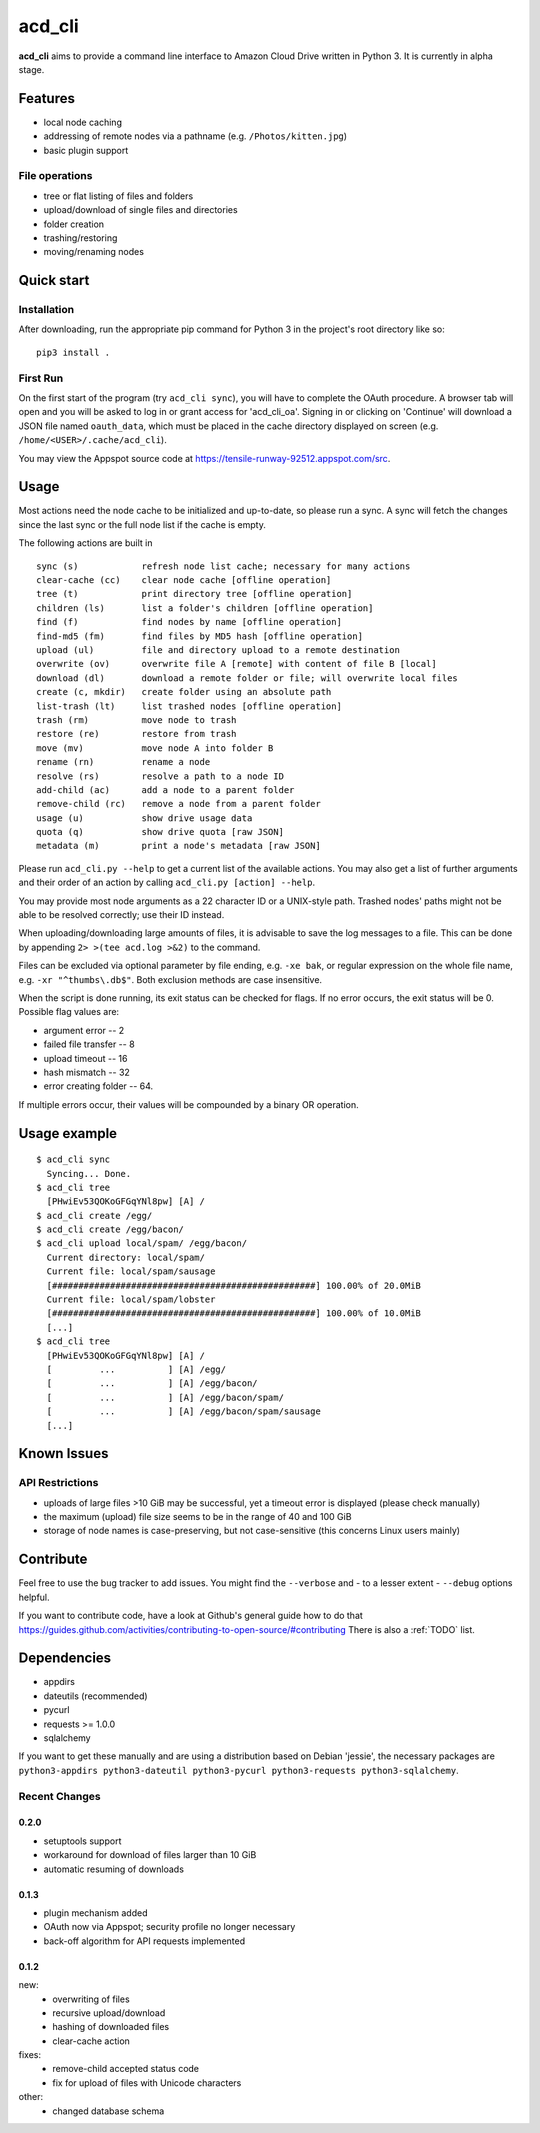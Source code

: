 acd\_cli
========

**acd\_cli** aims to provide a command line interface to Amazon Cloud Drive written in Python 3. 
It is currently in alpha stage.

Features
--------

-  local node caching
-  addressing of remote nodes via a pathname (e.g. ``/Photos/kitten.jpg``)
-  basic plugin support

File operations
~~~~~~~~~~~~~~~

- tree or flat listing of files and folders
- upload/download of single files and directories
- folder creation
- trashing/restoring
- moving/renaming nodes

Quick start
-----------

Installation
~~~~~~~~~~~~

After downloading, run the appropriate pip command for Python 3 in the project's root directory like so:
::

    pip3 install .

First Run
~~~~~~~~~

On the first start of the program (try ``acd_cli sync``), you will have to complete the OAuth procedure.
A browser tab will open and you will be asked to log in or grant access for 'acd\_cli\_oa'.
Signing in or clicking on 'Continue' will download a JSON file named ``oauth_data``,
which must be placed in the cache directory displayed on screen (e.g. ``/home/<USER>/.cache/acd_cli``).

You may view the Appspot source code at https://tensile-runway-92512.appspot.com/src.

Usage
-----

Most actions need the node cache to be initialized and up-to-date, so  please run a sync.
A sync will fetch the changes since the last sync or the full node list if the cache is empty.

The following actions are built in

::

        sync (s)            refresh node list cache; necessary for many actions
        clear-cache (cc)    clear node cache [offline operation]
        tree (t)            print directory tree [offline operation]
        children (ls)       list a folder's children [offline operation]
        find (f)            find nodes by name [offline operation]
        find-md5 (fm)       find files by MD5 hash [offline operation]
        upload (ul)         file and directory upload to a remote destination
        overwrite (ov)      overwrite file A [remote] with content of file B [local]
        download (dl)       download a remote folder or file; will overwrite local files
        create (c, mkdir)   create folder using an absolute path
        list-trash (lt)     list trashed nodes [offline operation]
        trash (rm)          move node to trash
        restore (re)        restore from trash
        move (mv)           move node A into folder B
        rename (rn)         rename a node
        resolve (rs)        resolve a path to a node ID
        add-child (ac)      add a node to a parent folder
        remove-child (rc)   remove a node from a parent folder
        usage (u)           show drive usage data
        quota (q)           show drive quota [raw JSON]
        metadata (m)        print a node's metadata [raw JSON]

Please run ``acd_cli.py --help`` to get a current list of the available actions.
You may also get a list of further arguments and their order of an action by calling ``acd_cli.py [action] --help``.

You may provide most node arguments as a 22 character ID or a UNIX-style path.
Trashed nodes' paths might not be able to be resolved correctly; use their ID instead.

When uploading/downloading large amounts of files, it is advisable to save the log messages to a file.
This can be done by appending ``2> >(tee acd.log >&2)`` to the command.

Files can be excluded via optional parameter by file ending, e.g. ``-xe bak``,
or regular expression on the whole file name, e.g. ``-xr "^thumbs\.db$"``.
Both exclusion methods are case insensitive.

When the script is done running, its exit status can be checked for flags. If no error occurs,
the exit status will be 0. Possible flag values are:

- argument error -- 2
- failed file transfer -- 8
- upload timeout -- 16
- hash mismatch -- 32
- error creating folder -- 64.

If multiple errors occur, their values will be compounded by a binary OR operation.

Usage example
-------------

::

    $ acd_cli sync
      Syncing... Done.
    $ acd_cli tree
      [PHwiEv53QOKoGFGqYNl8pw] [A] /
    $ acd_cli create /egg/
    $ acd_cli create /egg/bacon/
    $ acd_cli upload local/spam/ /egg/bacon/
      Current directory: local/spam/
      Current file: local/spam/sausage
      [##################################################] 100.00% of 20.0MiB
      Current file: local/spam/lobster
      [##################################################] 100.00% of 10.0MiB
      [...]
    $ acd_cli tree
      [PHwiEv53QOKoGFGqYNl8pw] [A] /
      [         ...          ] [A] /egg/
      [         ...          ] [A] /egg/bacon/
      [         ...          ] [A] /egg/bacon/spam/
      [         ...          ] [A] /egg/bacon/spam/sausage
      [...]

Known Issues
------------

API Restrictions
~~~~~~~~~~~~~~~~

-  uploads of large files >10 GiB may be successful, yet a timeout error is displayed (please check manually)
-  the maximum (upload) file size seems to be in the range of 40 and 100 GiB
-  storage of node names is case-preserving, but not case-sensitive (this concerns Linux users mainly)

Contribute
----------

Feel free to use the bug tracker to add issues.
You might find the ``--verbose`` and - to a lesser extent - ``--debug`` options helpful.

If you want to contribute code, have a look at Github's general guide how to do that
https://guides.github.com/activities/contributing-to-open-source/#contributing
There is also a :ref:`TODO` list.

Dependencies
------------

- appdirs
- dateutils (recommended)
- pycurl
- requests >= 1.0.0
- sqlalchemy

If you want to get these manually and are using a distribution based on Debian 'jessie', 
the necessary packages are
``python3-appdirs python3-dateutil python3-pycurl python3-requests python3-sqlalchemy``.

Recent Changes
~~~~~~~~~~~~~~

0.2.0
+++++
* setuptools support
* workaround for download of files larger than 10 GiB
* automatic resuming of downloads

0.1.3
+++++
* plugin mechanism added
* OAuth now via Appspot; security profile no longer necessary
* back-off algorithm for API requests implemented

0.1.2
+++++
new:
 * overwriting of files
 * recursive upload/download
 * hashing of downloaded files
 * clear-cache action

fixes:
 * remove-child accepted status code
 * fix for upload of files with Unicode characters

other:
 * changed database schema

